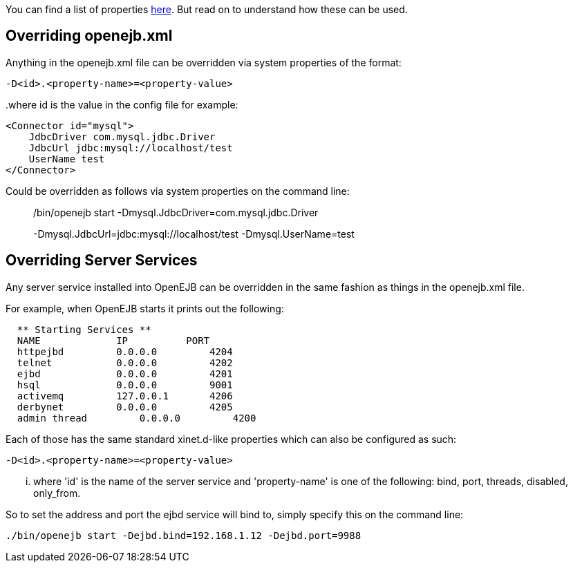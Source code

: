 :index-group: Configuration
:jbake-date: 2018-12-05
:jbake-type: page
:jbake-status: published
:jbake-title: System Properties


You can find a list of properties link:properties-listing.html[here].
But read on to understand how these can be used.

== Overriding openejb.xml

Anything in the openejb.xml file can be overridden via system properties
of the format:

`-D<id>.<property-name>=<property-value>`

..where id is the value in the config file for example:

....
<Connector id="mysql"> 
    JdbcDriver com.mysql.jdbc.Driver 
    JdbcUrl jdbc:mysql://localhost/test 
    UserName test 
</Connector> 
....

Could be overridden as follows via system properties on the command
line:

______________________________________________________________________________________________________________________________
./bin/openejb start -Dmysql.JdbcDriver=com.mysql.jdbc.Driver
-Dmysql.JdbcUrl=jdbc:mysql://localhost/test -Dmysql.UserName=test
______________________________________________________________________________________________________________________________

== Overriding Server Services

Any server service installed into OpenEJB can be overridden in the same
fashion as things in the openejb.xml file.

For example, when OpenEJB starts it prints out the following:

....
  ** Starting Services **
  NAME             IP          PORT  
  httpejbd         0.0.0.0         4204  
  telnet           0.0.0.0         4202  
  ejbd             0.0.0.0         4201  
  hsql             0.0.0.0         9001  
  activemq         127.0.0.1       4206  
  derbynet         0.0.0.0         4205  
  admin thread         0.0.0.0         4200  
....

Each of those has the same standard xinet.d-like properties which can
also be configured as such:

`-D<id>.<property-name>=<property-value>`

... where 'id' is the name of the server service and 'property-name' is
one of the following: bind, port, threads, disabled, only_from.

So to set the address and port the ejbd service will bind to, simply
specify this on the command line:

....
./bin/openejb start -Dejbd.bind=192.168.1.12 -Dejbd.port=9988
....
